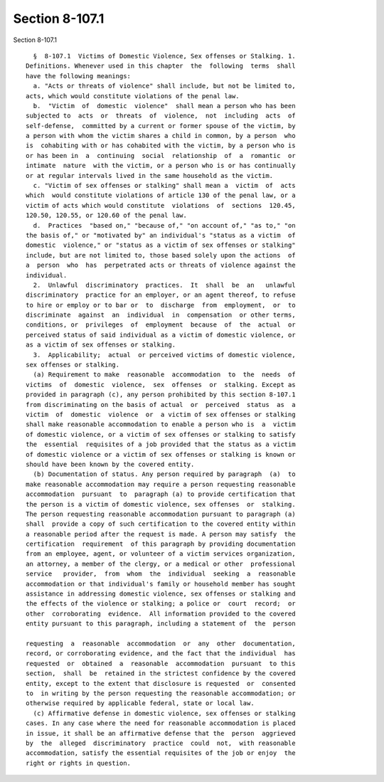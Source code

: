 Section 8-107.1
===============

Section 8-107.1 ::    
        
     
        §  8-107.1  Victims of Domestic Violence, Sex offenses or Stalking. 1.
      Definitions. Whenever used in this chapter  the  following  terms  shall
      have the following meanings:
        a. "Acts or threats of violence" shall include, but not be limited to,
      acts, which would constitute violations of the penal law.
        b.  "Victim  of  domestic  violence"  shall mean a person who has been
      subjected to  acts  or  threats  of  violence,  not  including  acts  of
      self-defense,  committed by a current or former spouse of the victim, by
      a person with whom the victim shares a child in common, by a person  who
      is  cohabiting with or has cohabited with the victim, by a person who is
      or has been in  a  continuing  social  relationship  of  a  romantic  or
      intimate  nature  with the victim, or a person who is or has continually
      or at regular intervals lived in the same household as the victim.
        c. "Victim of sex offenses or stalking" shall mean a  victim  of  acts
      which  would constitute violations of article 130 of the penal law, or a
      victim of acts which would constitute  violations  of  sections  120.45,
      120.50, 120.55, or 120.60 of the penal law.
        d.  Practices  "based on," "because of," "on account of," "as to," "on
      the basis of," or "motivated by" an individual's "status as a victim  of
      domestic  violence," or "status as a victim of sex offenses or stalking"
      include, but are not limited to, those based solely upon the actions  of
      a  person  who  has  perpetrated acts or threats of violence against the
      individual.
        2.  Unlawful  discriminatory  practices.  It  shall  be  an   unlawful
      discriminatory  practice for an employer, or an agent thereof, to refuse
      to hire or employ or to bar or  to  discharge  from  employment,  or  to
      discriminate  against  an  individual  in  compensation  or other terms,
      conditions, or  privileges  of  employment  because  of  the  actual  or
      perceived status of said individual as a victim of domestic violence, or
      as a victim of sex offenses or stalking.
        3.  Applicability;  actual  or perceived victims of domestic violence,
      sex offenses or stalking.
        (a) Requirement to make  reasonable  accommodation  to  the  needs  of
      victims  of  domestic  violence,  sex  offenses  or  stalking. Except as
      provided in paragraph (c), any person prohibited by this section 8-107.1
      from discriminating on the basis of actual  or  perceived  status  as  a
      victim  of  domestic  violence  or  a victim of sex offenses or stalking
      shall make reasonable accommodation to enable a person who is  a  victim
      of domestic violence, or a victim of sex offenses or stalking to satisfy
      the  essential  requisites of a job provided that the status as a victim
      of domestic violence or a victim of sex offenses or stalking is known or
      should have been known by the covered entity.
        (b) Documentation of status. Any person required by paragraph  (a)  to
      make reasonable accommodation may require a person requesting reasonable
      accommodation  pursuant  to  paragraph (a) to provide certification that
      the person is a victim of domestic violence, sex offenses  or  stalking.
      The person requesting reasonable accommodation pursuant to paragraph (a)
      shall  provide a copy of such certification to the covered entity within
      a reasonable period after the request is made. A person may satisfy  the
      certification  requirement  of this paragraph by providing documentation
      from an employee, agent, or volunteer of a victim services organization,
      an attorney, a member of the clergy, or a medical or other  professional
      service   provider,  from  whom  the  individual  seeking  a  reasonable
      accommodation or that individual's family or household member has sought
      assistance in addressing domestic violence, sex offenses or stalking and
      the effects of the violence or stalking; a police or  court  record;  or
      other  corroborating  evidence.  All information provided to the covered
      entity pursuant to this paragraph, including a statement of  the  person
    
      requesting  a  reasonable  accommodation  or  any  other  documentation,
      record, or corroborating evidence, and the fact that the individual  has
      requested  or  obtained  a  reasonable  accommodation  pursuant  to this
      section,  shall  be  retained in the strictest confidence by the covered
      entity, except to the extent that disclosure is requested  or  consented
      to  in writing by the person requesting the reasonable accommodation; or
      otherwise required by applicable federal, state or local law.
        (c) Affirmative defense in domestic violence, sex offenses or stalking
      cases. In any case where the need for reasonable accommodation is placed
      in issue, it shall be an affirmative defense that the  person  aggrieved
      by  the  alleged  discriminatory  practice  could  not,  with reasonable
      accommodation, satisfy the essential requisites of the job or enjoy  the
      right or rights in question.
    
    
    
    
    
    
    